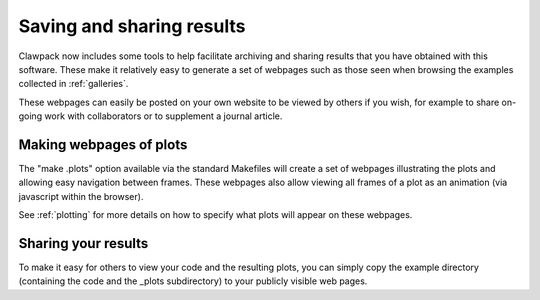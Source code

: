 

.. _sharing:

##########################
Saving and sharing results
##########################


Clawpack now includes some tools to help facilitate archiving and sharing
results that you have obtained with this software.  
These make it relatively easy to generate
a set of webpages such as those seen when browsing the examples collected in
:ref:`galleries`.

These webpages can easily be posted on your own website to be viewed by
others if you wish, for example to share on-going work with collaborators or
to supplement a journal article.


Making webpages of plots
========================

The "make .plots" option available via the standard Makefiles will create a
set of webpages illustrating the plots and allowing easy navigation between
frames.  These webpages also allow viewing all frames of a plot as an
animation (via javascript within the browser).  

See :ref:`plotting` for more details on how to specify what plots will
appear on these webpages.

Sharing your results
====================

To make it easy for others to view your code and the resulting plots, you
can simply copy the example directory (containing the code 
and the _plots subdirectory)  to your publicly visible web pages.  

